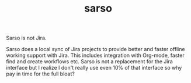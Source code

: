 #+TITLE: sarso

Sarso is not Jira.

Sarso does a local sync of Jira projects to provide better and faster offline
working support with Jira. This includes integration with Org-mode, faster find
and create workflows etc. Sarso is not a replacement for the Jira interface but
I realize I don't really use even 10% of that interface so why pay in time for
the full bloat?

